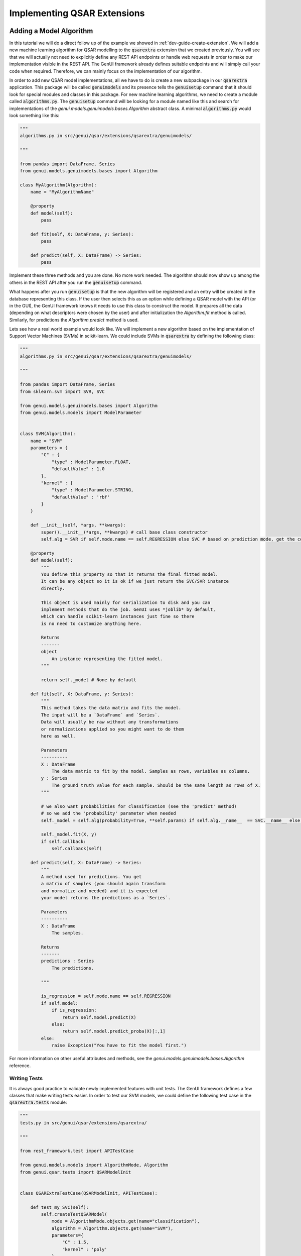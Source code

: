 
..  _dev-guide-create-qsar-ext:

Implementing QSAR Extensions
============================

Adding a Model Algorithm
------------------------

In this tutorial we will do a direct follow up of the example we showed in
:ref:`dev-guide-create-extension`. We will add a new machine learning algorithm
for QSAR modelling to the :code:`qsarextra` extension that
we created previously. You will see that we will actually not need to
explicitly define any REST API endpoints or handle web requests in order to
make our implementation visible in the REST API. The GenUI framework
already defines suitable endpoints and will simply call your code when
required. Therefore, we can mainly focus on the implementation of our algorithm.

In order to add new QSAR model implementations, all we have to do is create a new subpackage in our :code:`qsarextra` application. This package
will be called :code:`genuimodels` and its presence tells the :code:`genuisetup`
command that it should look for special modules and classes in this package. For new machine learning algorithms, we need to create a module called
:code:`algorithms.py`. The :code:`genuisetup` command will be looking for a module named
like this and search for implementations of the `genui.models.genuimodels.bases.Algorithm`
abstract class. A minimal :code:`algorithms.py` would look something like this:

..  code-block:: python

    """
    algorithms.py in src/genui/qsar/extensions/qsarextra/genuimodels/

    """

    from pandas import DataFrame, Series
    from genui.models.genuimodels.bases import Algorithm

    class MyAlgorithm(Algorithm):
        name = "MyAlgorithmName"

        @property
        def model(self):
            pass

        def fit(self, X: DataFrame, y: Series):
            pass

        def predict(self, X: DataFrame) -> Series:
            pass

Implement these three methods and you are done. No more work needed.
The algorithm should now show up among the others in the REST API
after you run the :code:`genuisetup` command.

..  todo:: add an example link for the endpoint

What happens after you run :code:`genuisetup`
is that the new algorithm will be registered and an entry will be created in the
database representing this class. If the user then selects this as
an option while defining a QSAR model with the API (or in the GUI), the GenUI framework knows it needs
to use this class to construct the model. It prepares all the data (depending
on what descriptors were chosen by the user) and after initialization the
`Algorithm.fit` method is called. Similarly, for predictions the
`Algorithm.predict` method is used.

Lets see how a real world example would look like. We will implement
a new algorithm based on the implementation of Support Vector Machines (SVMs)
in scikit-learn. We could include SVMs in :code:`qsarextra` by defining
the following class:

..  code-block:: python


    """
    algorithms.py in src/genui/qsar/extensions/qsarextra/genuimodels/

    """

    from pandas import DataFrame, Series
    from sklearn.svm import SVR, SVC

    from genui.models.genuimodels.bases import Algorithm
    from genui.models.models import ModelParameter


    class SVM(Algorithm):
        name = "SVM"
        parameters = {
            "C" : {
                "type" : ModelParameter.FLOAT,
                "defaultValue" : 1.0
            },
            "kernel" : {
                "type" : ModelParameter.STRING,
                "defaultValue" : 'rbf'
            }
        }

        def __init__(self, *args, **kwargs):
            super().__init__(*args, **kwargs) # call base class constructor
            self.alg = SVR if self.mode.name == self.REGRESSION else SVC # based on prediction mode, get the correct scikit-learn class

        @property
        def model(self):
            """
            You define this property so that it returns the final fitted model.
            It can be any object so it is ok if we just return the SVC/SVR instance
            directly.

            This object is used mainly for serialization to disk and you can
            implement methods that do the job. GenUI uses *joblib* by default,
            which can handle scikit-learn instances just fine so there
            is no need to customize anything here.

            Returns
            -------
            object
                An instance representing the fitted model.
            """

            return self._model # None by default

        def fit(self, X: DataFrame, y: Series):
            """
            This method takes the data matrix and fits the model.
            The input will be a `DataFrame` and `Series`.
            Data will usually be raw without any transformations
            or normalizations applied so you might want to do them
            here as well.

            Parameters
            ----------
            X : DataFrame
                The data matrix to fit by the model. Samples as rows, variables as columns.
            y : Series
                The ground truth value for each sample. Should be the same length as rows of X.
            """

            # we also want probabilities for classification (see the 'predict' method)
            # so we add the 'probability' parameter when needed
            self._model = self.alg(probability=True, **self.params) if self.alg.__name__  == SVC.__name__ else self.alg(**self.params)

            self._model.fit(X, y)
            if self.callback:
                self.callback(self)

        def predict(self, X: DataFrame) -> Series:
            """
            A method used for predictions. You get
            a matrix of samples (you should again transform
            and normalize and needed) and it is expected
            your model returns the predictions as a `Series`.

            Parameters
            ----------
            X : DataFrame
                The samples.

            Returns
            -------
            predictions : Series
                The predictions.

            """

            is_regression = self.mode.name == self.REGRESSION
            if self.model:
                if is_regression:
                    return self.model.predict(X)
                else:
                    return self.model.predict_proba(X)[:,1]
            else:
                raise Exception("You have to fit the model first.")

For more information on other useful attributes and methods,
see the `genui.models.genuimodels.bases.Algorithm` reference.

Writing Tests
~~~~~~~~~~~~~

It is always good practice to validate newly implemented features with unit tests.
The GenUI framework defines a few classes that make writing tests easier. In order
to test our SVM models, we could define the following test case in the
:code:`qsarextra.tests` module:

..  code-block:: python

    """
    tests.py in src/genui/qsar/extensions/qsarextra/

    """

    from rest_framework.test import APITestCase

    from genui.models.models import AlgorithmMode, Algorithm
    from genui.qsar.tests import QSARModelInit


    class QSARExtraTestCase(QSARModelInit, APITestCase):

        def test_my_SVC(self):
            self.createTestQSARModel(
                mode = AlgorithmMode.objects.get(name="classification"),
                algorithm = Algorithm.objects.get(name="SVM"),
                parameters={
                    "C" : 1.5,
                    "kernel" : 'poly'
                }
            )

        def test_my_SVR(self):
            self.createTestQSARModel(
                mode = AlgorithmMode.objects.get(name="regression"),
                algorithm = Algorithm.objects.get(name="SVM"),
                parameters={
                    "C" : 1.5,
                    "kernel" : 'poly'
                }
            )

The `createTestQSARModel` method of `QSARModelInit` defines a basic unit test
to train a given QSAR model using the REST API. It automatically sets up a project and imports
some test compounds and bioactivites from the ChEMBL database for training.
The resulting model is returned from the method as the appropriate Django model.

..  note:: You can run all tests for GenUI with :code:`python manage.py test`.
    However, you will need to set the settings module to `genui.settings.test`.
    This is the same as the `genui.settings.debug` configuration, but all Celery tasks will be ran
    synchronously in a single thread and created media files are saved into a separate directory while executing tests as well.

Adding New Molecular Descriptors
--------------------------------

In QSAR modelling, an important decision is the choice of molecular descriptors
so you will likely want to implement calculation of your own. Doing so
is easy and it is again done through the definition of a special class.
This time we will need to implement the `DescriptorCalculator.__call__` method
of the `DescriptorCalculator` abstract class defined in the `genui.qsar` package.

Lets say we would like to have the `qsarextra` extension provide
a new set of chemical descriptors. We have to create a new module under
:code:`genui.qsar.extensions.qsarextra.genuimodels`,
but this time we will name it :code:`descriptors.py`.
In this file, we can define the descriptor calculators.
For example, we could include the 2D descriptors provided
by the RDKit library like so:

..  code-block::  python

    """
    descriptors.py in src/genui/qsar/extensions/qsarextra/genuimodels

    """

    from pandas import DataFrame

    from genui.qsar.genuimodels.bases import DescriptorCalculator

    from rdkit.ML.Descriptors.MoleculeDescriptors import MolecularDescriptorCalculator
    from rdkit.Chem import Descriptors, MolFromSmiles

    class RDKitDescriptorsCalculator(DescriptorCalculator):
        group_name = 'RDKit_2D'

        def __call__(self, smiles) -> DataFrame:
            """
            Calculates 2D RDKit descriptors.

            Parameters
            ----------
            smiles : list
                A list of SMILES strings.

            Returns
            -------
            descriptors : DataFrame
                The matrix of calculated descriptors as `DataFrame`.
            """

            desc_list = [x[0] for x in Descriptors.descList]
            calc = MolecularDescriptorCalculator(desc_list)
            ret = []
            for smile in smiles:
                mol = MolFromSmiles(smile)
                descs = calc.CalcDescriptors(mol)
                ret.append(descs)

            return DataFrame(ret, columns=desc_list)

Note that you also have to give the new group of descriptors a name using the `DescriptorCalculator.group_name` class attribute. This is the name under
which this descriptor group appears in the REST API.